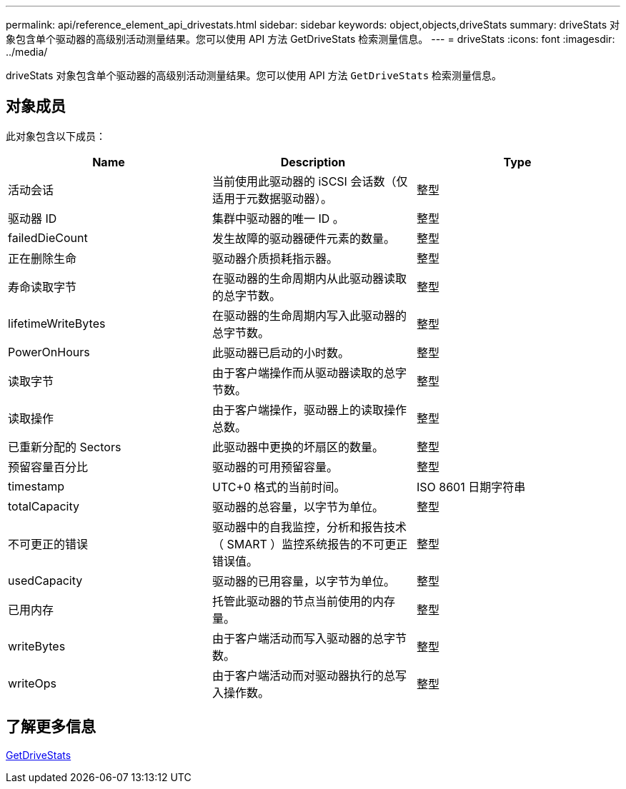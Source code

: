 ---
permalink: api/reference_element_api_drivestats.html 
sidebar: sidebar 
keywords: object,objects,driveStats 
summary: driveStats 对象包含单个驱动器的高级别活动测量结果。您可以使用 API 方法 GetDriveStats 检索测量信息。 
---
= driveStats
:icons: font
:imagesdir: ../media/


[role="lead"]
driveStats 对象包含单个驱动器的高级别活动测量结果。您可以使用 API 方法 `GetDriveStats` 检索测量信息。



== 对象成员

此对象包含以下成员：

|===
| Name | Description | Type 


 a| 
活动会话
 a| 
当前使用此驱动器的 iSCSI 会话数（仅适用于元数据驱动器）。
 a| 
整型



 a| 
驱动器 ID
 a| 
集群中驱动器的唯一 ID 。
 a| 
整型



 a| 
failedDieCount
 a| 
发生故障的驱动器硬件元素的数量。
 a| 
整型



 a| 
正在删除生命
 a| 
驱动器介质损耗指示器。
 a| 
整型



 a| 
寿命读取字节
 a| 
在驱动器的生命周期内从此驱动器读取的总字节数。
 a| 
整型



 a| 
lifetimeWriteBytes
 a| 
在驱动器的生命周期内写入此驱动器的总字节数。
 a| 
整型



 a| 
PowerOnHours
 a| 
此驱动器已启动的小时数。
 a| 
整型



 a| 
读取字节
 a| 
由于客户端操作而从驱动器读取的总字节数。
 a| 
整型



 a| 
读取操作
 a| 
由于客户端操作，驱动器上的读取操作总数。
 a| 
整型



 a| 
已重新分配的 Sectors
 a| 
此驱动器中更换的坏扇区的数量。
 a| 
整型



 a| 
预留容量百分比
 a| 
驱动器的可用预留容量。
 a| 
整型



 a| 
timestamp
 a| 
UTC+0 格式的当前时间。
 a| 
ISO 8601 日期字符串



 a| 
totalCapacity
 a| 
驱动器的总容量，以字节为单位。
 a| 
整型



 a| 
不可更正的错误
 a| 
驱动器中的自我监控，分析和报告技术（ SMART ）监控系统报告的不可更正错误值。
 a| 
整型



 a| 
usedCapacity
 a| 
驱动器的已用容量，以字节为单位。
 a| 
整型



 a| 
已用内存
 a| 
托管此驱动器的节点当前使用的内存量。
 a| 
整型



 a| 
writeBytes
 a| 
由于客户端活动而写入驱动器的总字节数。
 a| 
整型



 a| 
writeOps
 a| 
由于客户端活动而对驱动器执行的总写入操作数。
 a| 
整型

|===


== 了解更多信息

xref:reference_element_api_getdrivestats.adoc[GetDriveStats]
